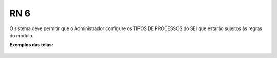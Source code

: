 **RN 6**
========
O sistema deve permitir que o Administrador configure os TIPOS DE PROCESSOS do SEI que estarão sujeitos às regras do módulo.

**Exemplos das telas:**

.. figure:: TiposProcessos.png
